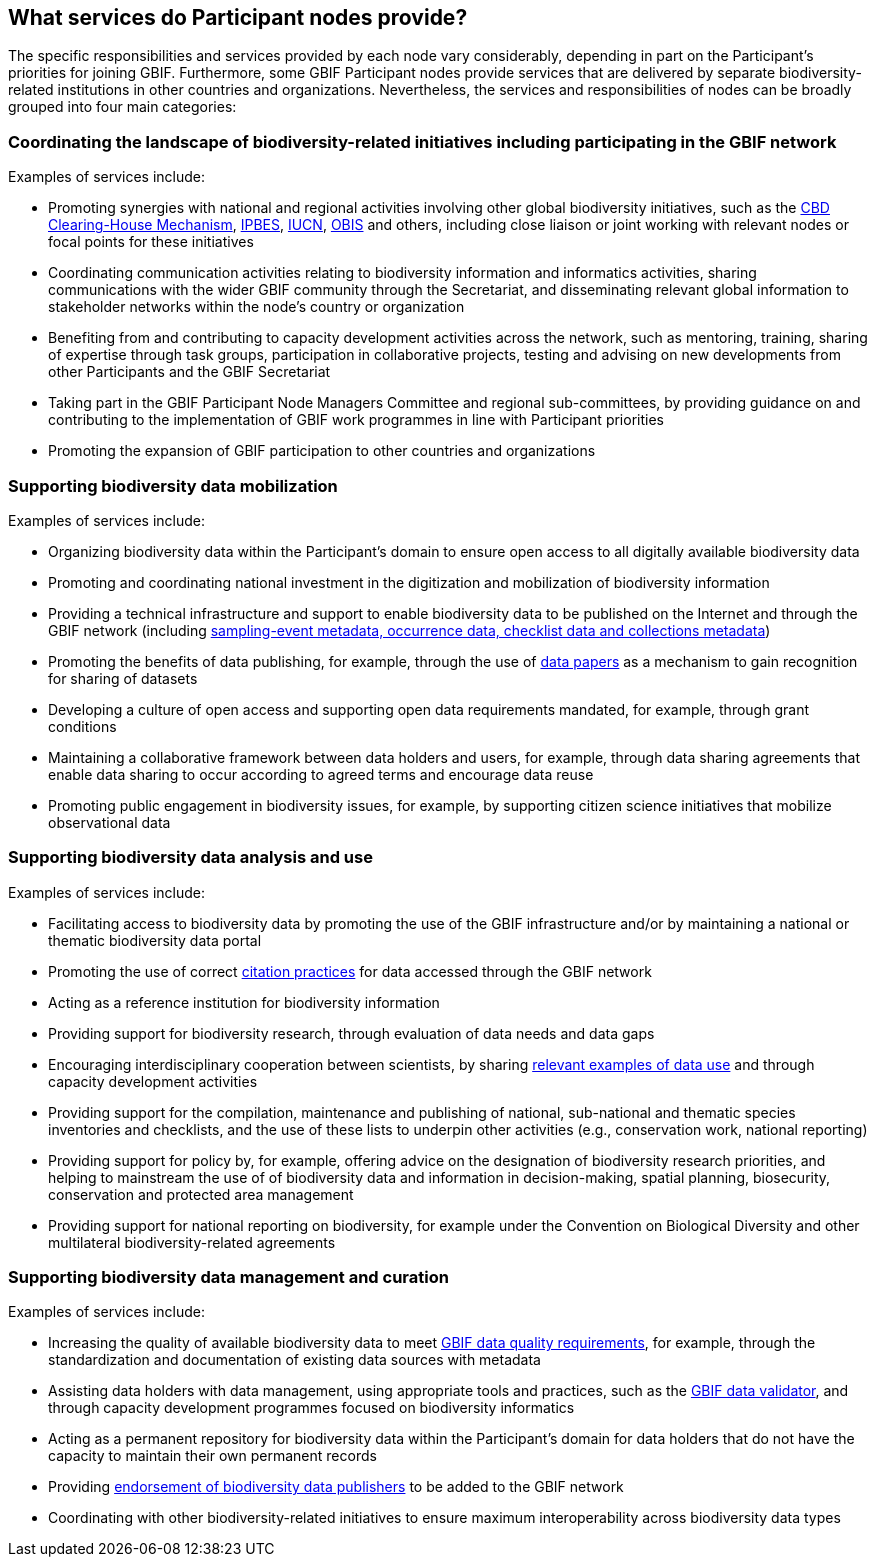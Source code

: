 [[node-services]]
== What services do Participant nodes provide?

The specific responsibilities and services provided by each node vary considerably, depending in part on the Participant’s priorities for joining GBIF. Furthermore, some GBIF Participant nodes provide services that are delivered by separate biodiversity-related institutions in other countries and organizations. Nevertheless, the services and responsibilities of nodes can be broadly grouped into four main categories:

[[coordinating-initiatives]]
=== Coordinating the landscape of biodiversity-related initiatives including participating in the GBIF network

Examples of services include:

* Promoting synergies with national and regional activities involving other global biodiversity initiatives, such as the http://www.cbd.int/chm/default.shtml[CBD Clearing-House Mechanism], https://www.ipbes.net[IPBES], https://iucn.org[IUCN], https://obis.org[OBIS] and others, including close liaison or joint working with relevant nodes or focal points for these initiatives
* Coordinating communication activities relating to biodiversity information and informatics activities, sharing communications with the wider GBIF community through the Secretariat, and disseminating relevant global information to stakeholder networks within the node’s country or organization
* Benefiting from and contributing to capacity development activities across the network, such as mentoring, training, sharing of expertise through task groups, participation in collaborative projects, testing and advising on new developments from other Participants and the GBIF Secretariat
* Taking part in the GBIF Participant Node Managers Committee and regional sub-committees, by providing guidance on and contributing to the implementation of GBIF work programmes in line with Participant priorities
* Promoting the expansion of GBIF participation to other countries and organizations

[[data-mobilization]]
=== Supporting biodiversity data mobilization

Examples of services include:

* Organizing biodiversity data within the Participant’s domain to ensure open access to all digitally available biodiversity data
* Promoting and coordinating national investment in the digitization and mobilization of biodiversity information
* Providing a technical infrastructure and support to enable biodiversity data to be published on the Internet and through the GBIF network (including https://www.gbif.org/dataset-classes[sampling-event metadata, occurrence data, checklist data and collections metadata])
* Promoting the benefits of data publishing, for example, through the use of https://www.gbif.org/data-papers[data papers] as a mechanism to gain recognition for sharing of datasets
* Developing a culture of open access and supporting open data requirements mandated, for example, through grant conditions
* Maintaining a collaborative framework between data holders and users, for example, through data sharing agreements that enable data sharing to occur according to agreed terms and encourage data reuse
* Promoting public engagement in biodiversity issues, for example, by supporting citizen science initiatives that mobilize observational data

[[data-analysis-and-use]]
=== Supporting biodiversity data analysis and use

Examples of services include:

* Facilitating access to biodiversity data by promoting the use of the GBIF infrastructure and/or by maintaining a national or thematic biodiversity data portal
* Promoting the use of correct https://www.gbif.org/citation-guidelines[citation practices] for data accessed through the GBIF network
* Acting as a reference institution for biodiversity information
* Providing support for biodiversity research, through evaluation of data needs and data gaps
* Encouraging interdisciplinary cooperation between scientists, by sharing https://www.gbif.org/resource/search?contentType=dataUse[relevant examples of data use] and through capacity development activities
* Providing support for the compilation, maintenance and publishing of national, sub-national and thematic species inventories and checklists, and the use of these lists to underpin other activities (e.g., conservation work, national reporting)
* Providing support for policy by, for example, offering advice on the designation of biodiversity research priorities, and helping to mainstream the use of of biodiversity data and information in decision-making, spatial planning, biosecurity, conservation and protected area management
* Providing support for national reporting on biodiversity, for example under the Convention on Biological Diversity and other multilateral biodiversity-related agreements

[[data-management-and-curation]]
=== Supporting biodiversity data management and curation

Examples of services include:

* Increasing the quality of available biodiversity data to meet https://www.gbif.org/data-quality-requirements[GBIF data quality requirements], for example, through the standardization and documentation of existing data sources with metadata
* Assisting data holders with data management, using appropriate tools and practices, such as the https://www.gbif.org/tools/data-validator[GBIF data validator], and through capacity development programmes focused on biodiversity informatics
* Acting as a permanent repository for biodiversity data within the Participant’s domain for data holders that do not have the capacity to maintain their own permanent records
* Providing https://www.gbif.org/endorsement-guidelines[endorsement of biodiversity data publishers] to be added to the GBIF network
* Coordinating with other biodiversity-related initiatives to ensure maximum interoperability across biodiversity data types
